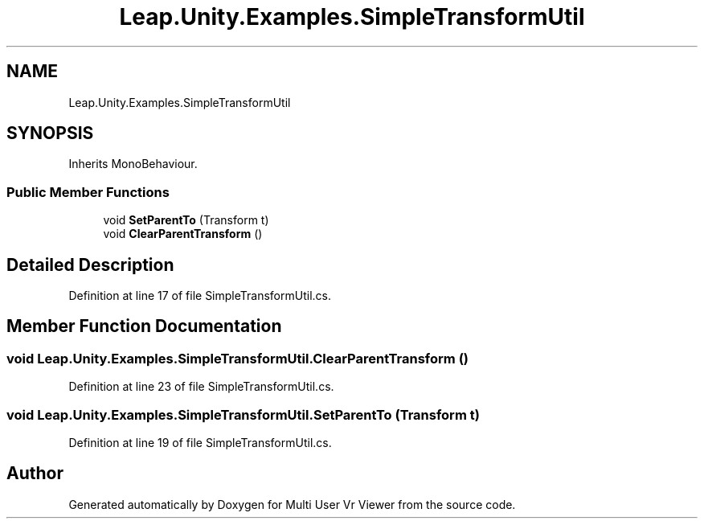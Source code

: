 .TH "Leap.Unity.Examples.SimpleTransformUtil" 3 "Sat Jul 20 2019" "Version https://github.com/Saurabhbagh/Multi-User-VR-Viewer--10th-July/" "Multi User Vr Viewer" \" -*- nroff -*-
.ad l
.nh
.SH NAME
Leap.Unity.Examples.SimpleTransformUtil
.SH SYNOPSIS
.br
.PP
.PP
Inherits MonoBehaviour\&.
.SS "Public Member Functions"

.in +1c
.ti -1c
.RI "void \fBSetParentTo\fP (Transform t)"
.br
.ti -1c
.RI "void \fBClearParentTransform\fP ()"
.br
.in -1c
.SH "Detailed Description"
.PP 
Definition at line 17 of file SimpleTransformUtil\&.cs\&.
.SH "Member Function Documentation"
.PP 
.SS "void Leap\&.Unity\&.Examples\&.SimpleTransformUtil\&.ClearParentTransform ()"

.PP
Definition at line 23 of file SimpleTransformUtil\&.cs\&.
.SS "void Leap\&.Unity\&.Examples\&.SimpleTransformUtil\&.SetParentTo (Transform t)"

.PP
Definition at line 19 of file SimpleTransformUtil\&.cs\&.

.SH "Author"
.PP 
Generated automatically by Doxygen for Multi User Vr Viewer from the source code\&.
